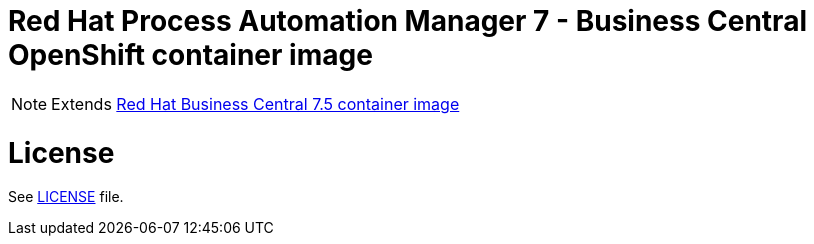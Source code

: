 # Red Hat Process Automation Manager 7 - Business Central OpenShift container image

NOTE: Extends link:https://github.com/jboss-container-images/rhpam-7-image/tree/master/businesscentral[Red Hat Business Central 7.5 container image]

# License

See link:../LICENSE[LICENSE] file.
